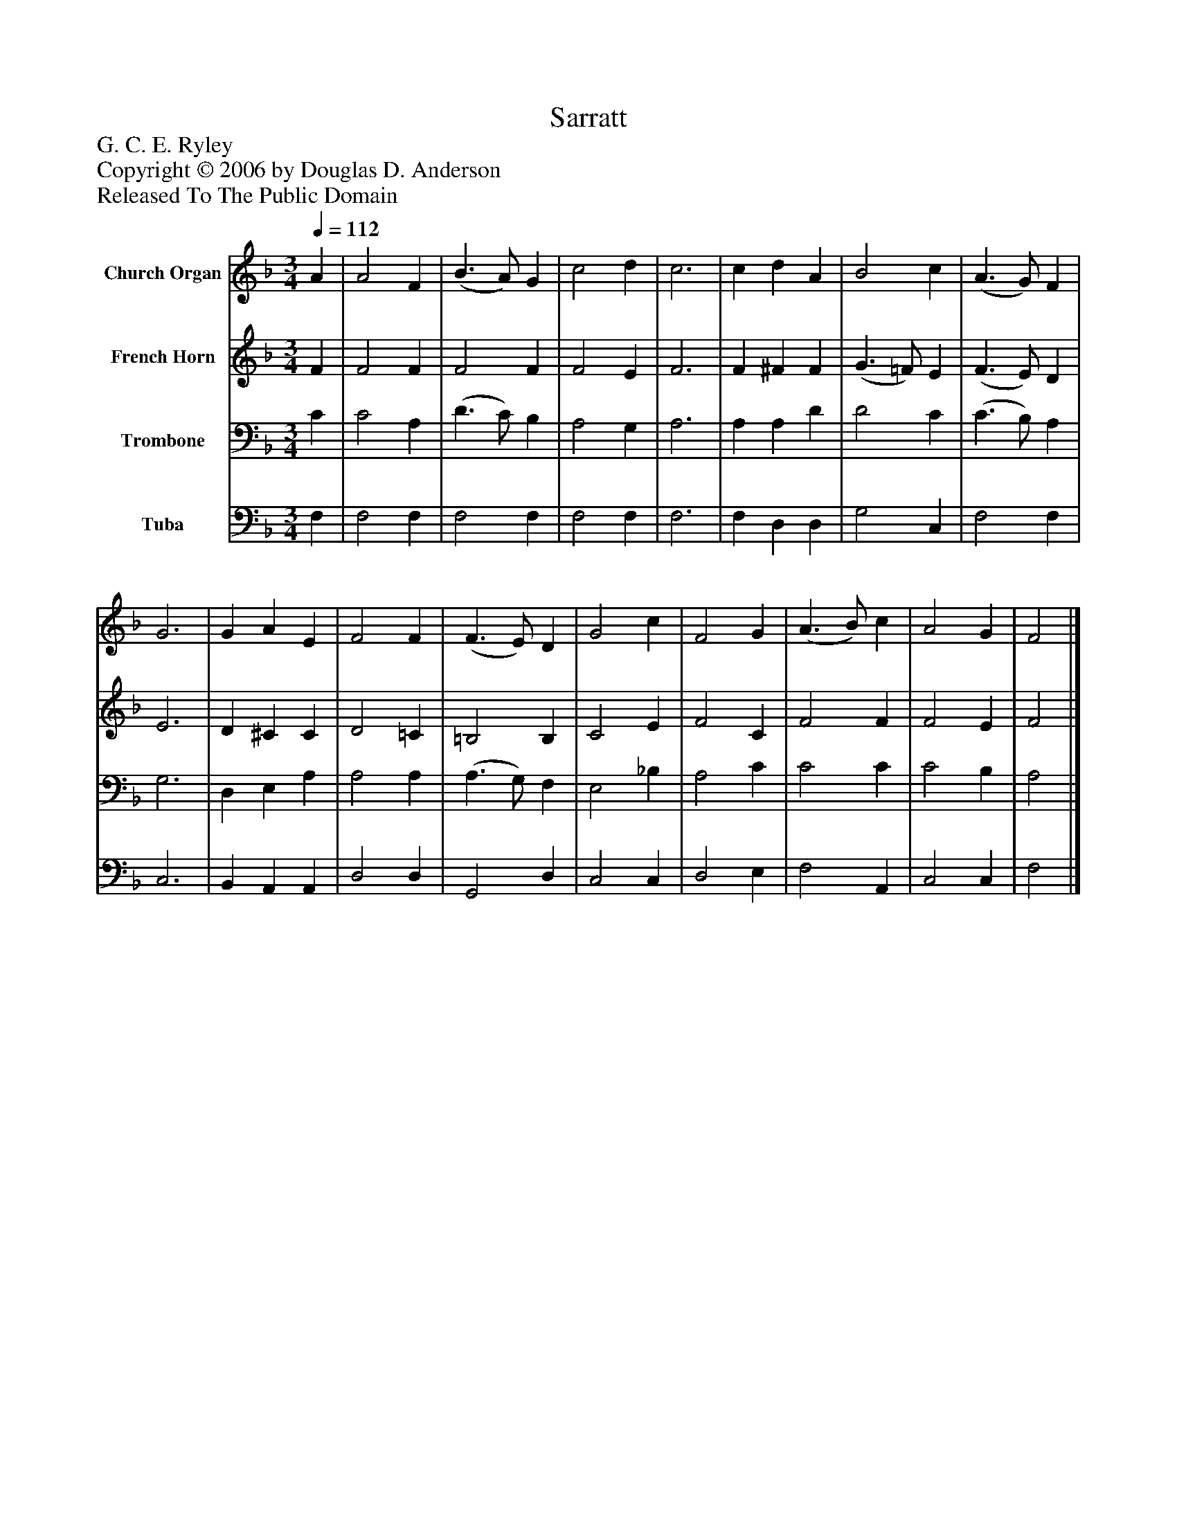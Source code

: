 %%abc-creator mxml2abc 1.4
%%abc-version 2.0
%%continueall true
%%titletrim true
%%titleformat A-1 T C1, Z-1, S-1
X: 0
T: Sarratt
Z: G. C. E. Ryley
Z: Copyright © 2006 by Douglas D. Anderson
Z: Released To The Public Domain
L: 1/4
M: 3/4
Q: 1/4=112
V: P1 name="Church Organ"
%%MIDI program 1 19
V: P2 name="French Horn"
%%MIDI program 2 60
V: P3 name="Trombone"
%%MIDI program 3 57
V: P4 name="Tuba"
%%MIDI program 4 58
K: F
[V: P1]  A | A2 F | (B3/ A/) G | c2 d | c3 | c d A | B2 c | (A3/ G/) F | G3 | G A E | F2 F | (F3/ E/) D | G2 c | F2 G | (A3/ B/) c | A2 G | F2|]
[V: P2]  F | F2 F | F2 F | F2 E | F3 | F ^F F | (G3/ =F/) E | (F3/ E/) D | E3 | D ^C C | D2 =C | =B,2 B, | C2 E | F2 C | F2 F | F2 E | F2|]
[V: P3]  C | C2 A, | (D3/ C/) B, | A,2 G, | A,3 | A, A, D | D2 C | (C3/ B,/) A, | G,3 | D, E, A, | A,2 A, | (A,3/ G,/) F, | E,2 _B, | A,2 C | C2 C | C2 B, | A,2|]
[V: P4]  F, | F,2 F, | F,2 F, | F,2 F, | F,3 | F, D, D, | G,2 C, | F,2 F, | C,3 | B,, A,, A,, | D,2 D, | G,,2 D, | C,2 C, | D,2 E, | F,2 A,, | C,2 C, | F,2|]


